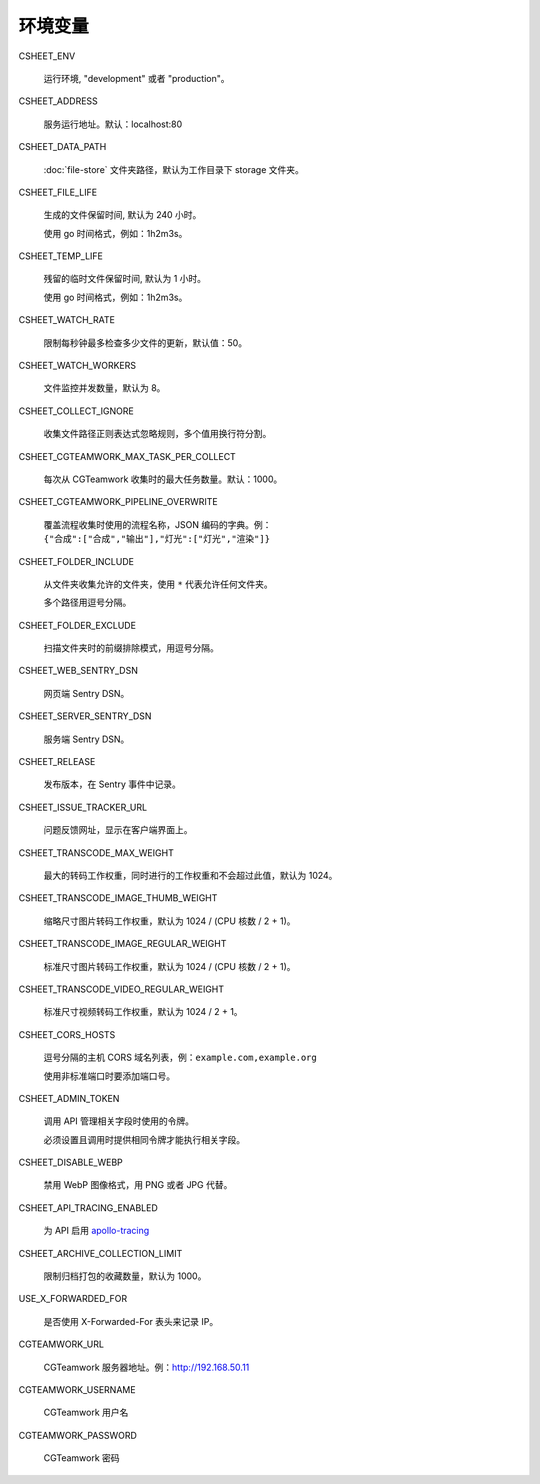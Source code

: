 
环境变量
================

CSHEET_ENV

  运行环境, "development" 或者 "production"。

CSHEET_ADDRESS

  服务运行地址。默认：localhost:80

CSHEET_DATA_PATH

  :doc:`file-store` 文件夹路径，默认为工作目录下 storage 文件夹。

CSHEET_FILE_LIFE

  生成的文件保留时间, 默认为 240 小时。

  使用 go 时间格式，例如：1h2m3s。

CSHEET_TEMP_LIFE

  残留的临时文件保留时间, 默认为 1 小时。

  使用 go 时间格式，例如：1h2m3s。

CSHEET_WATCH_RATE

  限制每秒钟最多检查多少文件的更新，默认值：50。

CSHEET_WATCH_WORKERS

  文件监控并发数量，默认为 8。

CSHEET_COLLECT_IGNORE

  收集文件路径正则表达式忽略规则，多个值用换行符分割。

CSHEET_CGTEAMWORK_MAX_TASK_PER_COLLECT

  每次从 CGTeamwork 收集时的最大任务数量。默认：1000。

CSHEET_CGTEAMWORK_PIPELINE_OVERWRITE

  覆盖流程收集时使用的流程名称，JSON 编码的字典。例：``{"合成":["合成","输出"],"灯光":["灯光","渲染"]}``

CSHEET_FOLDER_INCLUDE

  从文件夹收集允许的文件夹，使用 ``*`` 代表允许任何文件夹。

  多个路径用逗号分隔。

CSHEET_FOLDER_EXCLUDE

  扫描文件夹时的前缀排除模式，用逗号分隔。

CSHEET_WEB_SENTRY_DSN

  网页端 Sentry DSN。

CSHEET_SERVER_SENTRY_DSN

  服务端 Sentry DSN。

CSHEET_RELEASE

  发布版本，在 Sentry 事件中记录。

CSHEET_ISSUE_TRACKER_URL

  问题反馈网址，显示在客户端界面上。

CSHEET_TRANSCODE_MAX_WEIGHT

  最大的转码工作权重，同时进行的工作权重和不会超过此值，默认为 1024。

CSHEET_TRANSCODE_IMAGE_THUMB_WEIGHT

  缩略尺寸图片转码工作权重，默认为 1024 / (CPU 核数 / 2 + 1)。

CSHEET_TRANSCODE_IMAGE_REGULAR_WEIGHT

  标准尺寸图片转码工作权重，默认为 1024 / (CPU 核数 / 2 + 1)。

CSHEET_TRANSCODE_VIDEO_REGULAR_WEIGHT

  标准尺寸视频转码工作权重，默认为 1024 / 2 + 1。

CSHEET_CORS_HOSTS

  逗号分隔的主机 CORS 域名列表，例：``example.com,example.org``

  使用非标准端口时要添加端口号。

CSHEET_ADMIN_TOKEN

  调用 API 管理相关字段时使用的令牌。

  必须设置且调用时提供相同令牌才能执行相关字段。

CSHEET_DISABLE_WEBP

  禁用 WebP 图像格式，用 PNG 或者 JPG 代替。

CSHEET_API_TRACING_ENABLED

  为 API 启用 `apollo-tracing <https://github.com/apollographql/apollo-tracing>`_

CSHEET_ARCHIVE_COLLECTION_LIMIT

  限制归档打包的收藏数量，默认为 1000。

USE_X_FORWARDED_FOR

  是否使用 X-Forwarded-For 表头来记录 IP。

CGTEAMWORK_URL

  CGTeamwork 服务器地址。例：http://192.168.50.11

CGTEAMWORK_USERNAME

  CGTeamwork 用户名

CGTEAMWORK_PASSWORD

  CGTeamwork 密码
